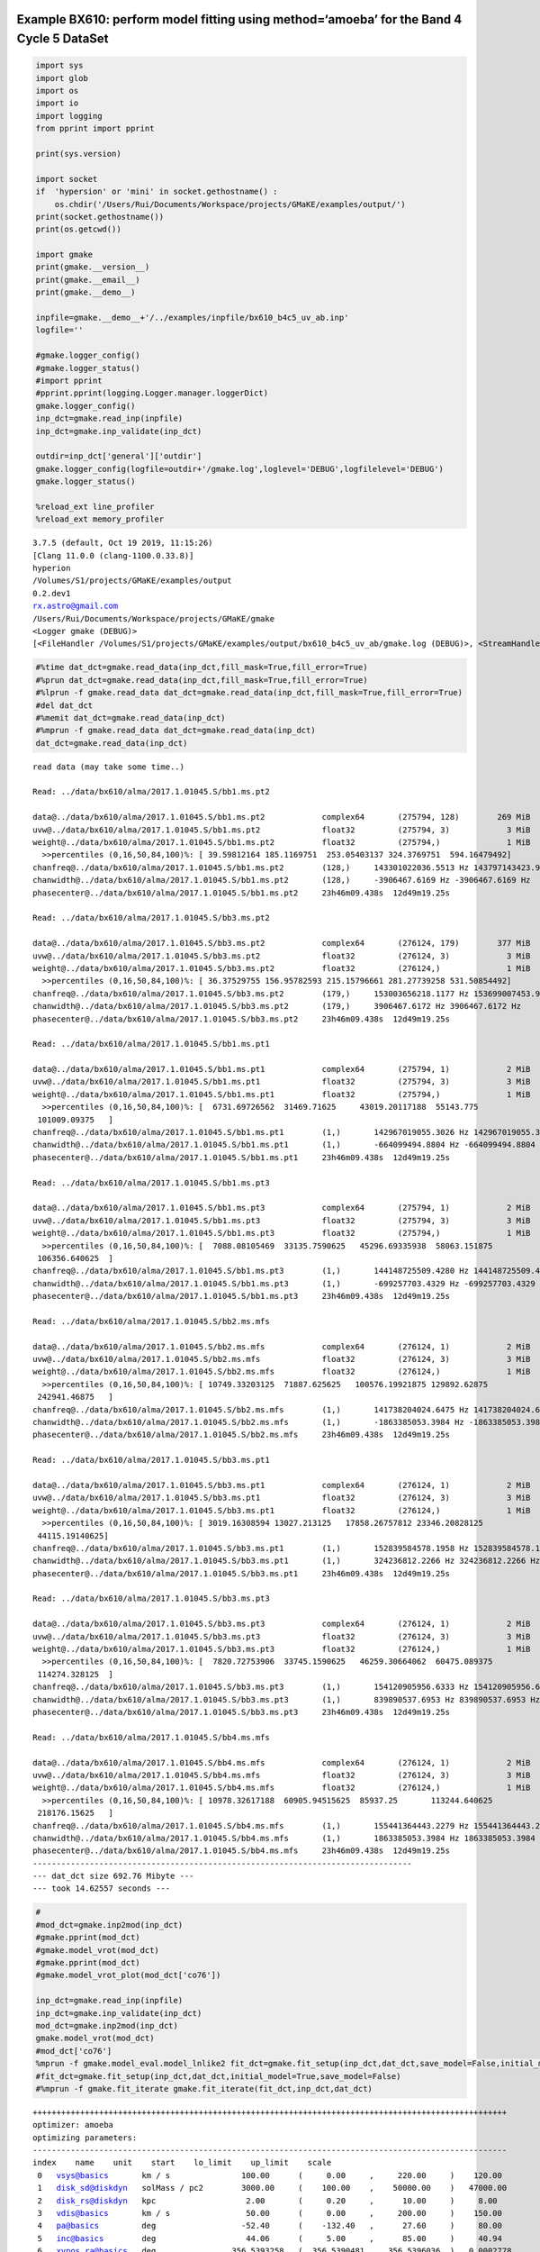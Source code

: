 |Open In Colab|

Example BX610: perform model fitting using method=‘amoeba’ for the Band 4 Cycle 5 DataSet
-----------------------------------------------------------------------------------------

.. |Open In Colab| image:: https://colab.research.google.com/assets/colab-badge.svg
   :target: https://colab.research.google.com/github/r-xue/casa_proc/blob/master/demo/test_casaproc.ipynb

.. code:: ipython3

    import sys
    import glob
    import os
    import io
    import logging
    from pprint import pprint
    
    print(sys.version)
    
    import socket 
    if  'hypersion' or 'mini' in socket.gethostname() :
        os.chdir('/Users/Rui/Documents/Workspace/projects/GMaKE/examples/output/')
    print(socket.gethostname())
    print(os.getcwd())
    
    import gmake
    print(gmake.__version__)
    print(gmake.__email__)
    print(gmake.__demo__)
    
    inpfile=gmake.__demo__+'/../examples/inpfile/bx610_b4c5_uv_ab.inp'
    logfile=''
    
    #gmake.logger_config()
    #gmake.logger_status()
    #import pprint
    #pprint.pprint(logging.Logger.manager.loggerDict) 
    gmake.logger_config()
    inp_dct=gmake.read_inp(inpfile)
    inp_dct=gmake.inp_validate(inp_dct)
    
    outdir=inp_dct['general']['outdir']
    gmake.logger_config(logfile=outdir+'/gmake.log',loglevel='DEBUG',logfilelevel='DEBUG')
    gmake.logger_status()
    
    %reload_ext line_profiler
    %reload_ext memory_profiler



.. parsed-literal::

    3.7.5 (default, Oct 19 2019, 11:15:26) 
    [Clang 11.0.0 (clang-1100.0.33.8)]
    hyperion
    /Volumes/S1/projects/GMaKE/examples/output
    0.2.dev1
    rx.astro@gmail.com
    /Users/Rui/Documents/Workspace/projects/GMaKE/gmake
    <Logger gmake (DEBUG)>
    [<FileHandler /Volumes/S1/projects/GMaKE/examples/output/bx610_b4c5_uv_ab/gmake.log (DEBUG)>, <StreamHandler stderr (DEBUG)>]


.. code:: ipython3

    #%time dat_dct=gmake.read_data(inp_dct,fill_mask=True,fill_error=True)
    #%prun dat_dct=gmake.read_data(inp_dct,fill_mask=True,fill_error=True)
    #%lprun -f gmake.read_data dat_dct=gmake.read_data(inp_dct,fill_mask=True,fill_error=True)
    #del dat_dct
    #%memit dat_dct=gmake.read_data(inp_dct)
    #%mprun -f gmake.read_data dat_dct=gmake.read_data(inp_dct)
    dat_dct=gmake.read_data(inp_dct)


.. parsed-literal::

    read data (may take some time..)
    
    Read: ../data/bx610/alma/2017.1.01045.S/bb1.ms.pt2
    
    data@../data/bx610/alma/2017.1.01045.S/bb1.ms.pt2            complex64       (275794, 128)        269 MiB             
    uvw@../data/bx610/alma/2017.1.01045.S/bb1.ms.pt2             float32         (275794, 3)            3 MiB             
    weight@../data/bx610/alma/2017.1.01045.S/bb1.ms.pt2          float32         (275794,)              1 MiB             
      >>percentiles (0,16,50,84,100)%: [ 39.59812164 185.1169751  253.05403137 324.3769751  594.16479492]
    chanfreq@../data/bx610/alma/2017.1.01045.S/bb1.ms.pt2        (128,)     143301022036.5513 Hz 143797143423.9031 Hz
    chanwidth@../data/bx610/alma/2017.1.01045.S/bb1.ms.pt2       (128,)     -3906467.6169 Hz -3906467.6169 Hz
    phasecenter@../data/bx610/alma/2017.1.01045.S/bb1.ms.pt2     23h46m09.438s  12d49m19.25s
    
    Read: ../data/bx610/alma/2017.1.01045.S/bb3.ms.pt2
    
    data@../data/bx610/alma/2017.1.01045.S/bb3.ms.pt2            complex64       (276124, 179)        377 MiB             
    uvw@../data/bx610/alma/2017.1.01045.S/bb3.ms.pt2             float32         (276124, 3)            3 MiB             
    weight@../data/bx610/alma/2017.1.01045.S/bb3.ms.pt2          float32         (276124,)              1 MiB             
      >>percentiles (0,16,50,84,100)%: [ 36.37529755 156.95782593 215.15796661 281.27739258 531.50854492]
    chanfreq@../data/bx610/alma/2017.1.01045.S/bb3.ms.pt2        (179,)     153003656218.1177 Hz 153699007453.9771 Hz
    chanwidth@../data/bx610/alma/2017.1.01045.S/bb3.ms.pt2       (179,)     3906467.6172 Hz 3906467.6172 Hz
    phasecenter@../data/bx610/alma/2017.1.01045.S/bb3.ms.pt2     23h46m09.438s  12d49m19.25s
    
    Read: ../data/bx610/alma/2017.1.01045.S/bb1.ms.pt1
    
    data@../data/bx610/alma/2017.1.01045.S/bb1.ms.pt1            complex64       (275794, 1)            2 MiB             
    uvw@../data/bx610/alma/2017.1.01045.S/bb1.ms.pt1             float32         (275794, 3)            3 MiB             
    weight@../data/bx610/alma/2017.1.01045.S/bb1.ms.pt1          float32         (275794,)              1 MiB             
      >>percentiles (0,16,50,84,100)%: [  6731.69726562  31469.71625     43019.20117188  55143.775
     101009.09375   ]
    chanfreq@../data/bx610/alma/2017.1.01045.S/bb1.ms.pt1        (1,)       142967019055.3026 Hz 142967019055.3026 Hz
    chanwidth@../data/bx610/alma/2017.1.01045.S/bb1.ms.pt1       (1,)       -664099494.8804 Hz -664099494.8804 Hz
    phasecenter@../data/bx610/alma/2017.1.01045.S/bb1.ms.pt1     23h46m09.438s  12d49m19.25s
    
    Read: ../data/bx610/alma/2017.1.01045.S/bb1.ms.pt3
    
    data@../data/bx610/alma/2017.1.01045.S/bb1.ms.pt3            complex64       (275794, 1)            2 MiB             
    uvw@../data/bx610/alma/2017.1.01045.S/bb1.ms.pt3             float32         (275794, 3)            3 MiB             
    weight@../data/bx610/alma/2017.1.01045.S/bb1.ms.pt3          float32         (275794,)              1 MiB             
      >>percentiles (0,16,50,84,100)%: [  7088.08105469  33135.7590625   45296.69335938  58063.151875
     106356.640625  ]
    chanfreq@../data/bx610/alma/2017.1.01045.S/bb1.ms.pt3        (1,)       144148725509.4280 Hz 144148725509.4280 Hz
    chanwidth@../data/bx610/alma/2017.1.01045.S/bb1.ms.pt3       (1,)       -699257703.4329 Hz -699257703.4329 Hz
    phasecenter@../data/bx610/alma/2017.1.01045.S/bb1.ms.pt3     23h46m09.438s  12d49m19.25s
    
    Read: ../data/bx610/alma/2017.1.01045.S/bb2.ms.mfs
    
    data@../data/bx610/alma/2017.1.01045.S/bb2.ms.mfs            complex64       (276124, 1)            2 MiB             
    uvw@../data/bx610/alma/2017.1.01045.S/bb2.ms.mfs             float32         (276124, 3)            3 MiB             
    weight@../data/bx610/alma/2017.1.01045.S/bb2.ms.mfs          float32         (276124,)              1 MiB             
      >>percentiles (0,16,50,84,100)%: [ 10749.33203125  71887.625625   100576.19921875 129892.62875
     242941.46875   ]
    chanfreq@../data/bx610/alma/2017.1.01045.S/bb2.ms.mfs        (1,)       141738204024.6475 Hz 141738204024.6475 Hz
    chanwidth@../data/bx610/alma/2017.1.01045.S/bb2.ms.mfs       (1,)       -1863385053.3984 Hz -1863385053.3984 Hz
    phasecenter@../data/bx610/alma/2017.1.01045.S/bb2.ms.mfs     23h46m09.438s  12d49m19.25s
    
    Read: ../data/bx610/alma/2017.1.01045.S/bb3.ms.pt1
    
    data@../data/bx610/alma/2017.1.01045.S/bb3.ms.pt1            complex64       (276124, 1)            2 MiB             
    uvw@../data/bx610/alma/2017.1.01045.S/bb3.ms.pt1             float32         (276124, 3)            3 MiB             
    weight@../data/bx610/alma/2017.1.01045.S/bb3.ms.pt1          float32         (276124,)              1 MiB             
      >>percentiles (0,16,50,84,100)%: [ 3019.16308594 13027.213125   17858.26757812 23346.20828125
     44115.19140625]
    chanfreq@../data/bx610/alma/2017.1.01045.S/bb3.ms.pt1        (1,)       152839584578.1958 Hz 152839584578.1958 Hz
    chanwidth@../data/bx610/alma/2017.1.01045.S/bb3.ms.pt1       (1,)       324236812.2266 Hz 324236812.2266 Hz
    phasecenter@../data/bx610/alma/2017.1.01045.S/bb3.ms.pt1     23h46m09.438s  12d49m19.25s
    
    Read: ../data/bx610/alma/2017.1.01045.S/bb3.ms.pt3
    
    data@../data/bx610/alma/2017.1.01045.S/bb3.ms.pt3            complex64       (276124, 1)            2 MiB             
    uvw@../data/bx610/alma/2017.1.01045.S/bb3.ms.pt3             float32         (276124, 3)            3 MiB             
    weight@../data/bx610/alma/2017.1.01045.S/bb3.ms.pt3          float32         (276124,)              1 MiB             
      >>percentiles (0,16,50,84,100)%: [  7820.72753906  33745.1590625   46259.30664062  60475.089375
     114274.328125  ]
    chanfreq@../data/bx610/alma/2017.1.01045.S/bb3.ms.pt3        (1,)       154120905956.6333 Hz 154120905956.6333 Hz
    chanwidth@../data/bx610/alma/2017.1.01045.S/bb3.ms.pt3       (1,)       839890537.6953 Hz 839890537.6953 Hz
    phasecenter@../data/bx610/alma/2017.1.01045.S/bb3.ms.pt3     23h46m09.438s  12d49m19.25s
    
    Read: ../data/bx610/alma/2017.1.01045.S/bb4.ms.mfs
    
    data@../data/bx610/alma/2017.1.01045.S/bb4.ms.mfs            complex64       (276124, 1)            2 MiB             
    uvw@../data/bx610/alma/2017.1.01045.S/bb4.ms.mfs             float32         (276124, 3)            3 MiB             
    weight@../data/bx610/alma/2017.1.01045.S/bb4.ms.mfs          float32         (276124,)              1 MiB             
      >>percentiles (0,16,50,84,100)%: [ 10978.32617188  60905.94515625  85937.25       113244.640625
     218176.15625   ]
    chanfreq@../data/bx610/alma/2017.1.01045.S/bb4.ms.mfs        (1,)       155441364443.2279 Hz 155441364443.2279 Hz
    chanwidth@../data/bx610/alma/2017.1.01045.S/bb4.ms.mfs       (1,)       1863385053.3984 Hz 1863385053.3984 Hz
    phasecenter@../data/bx610/alma/2017.1.01045.S/bb4.ms.mfs     23h46m09.438s  12d49m19.25s
    --------------------------------------------------------------------------------
    --- dat_dct size 692.76 Mibyte ---
    --- took 14.62557 seconds ---


.. code:: ipython3

    #
    #mod_dct=gmake.inp2mod(inp_dct)
    #gmake.pprint(mod_dct)
    #gmake.model_vrot(mod_dct)
    #gmake.pprint(mod_dct)
    #gmake.model_vrot_plot(mod_dct['co76'])
    
    inp_dct=gmake.read_inp(inpfile)
    inp_dct=gmake.inp_validate(inp_dct)
    mod_dct=gmake.inp2mod(inp_dct)
    gmake.model_vrot(mod_dct)
    #mod_dct['co76']
    %mprun -f gmake.model_eval.model_lnlike2 fit_dct=gmake.fit_setup(inp_dct,dat_dct,save_model=False,initial_model=False)
    #fit_dct=gmake.fit_setup(inp_dct,dat_dct,initial_model=True,save_model=False)
    #%mprun -f gmake.fit_iterate gmake.fit_iterate(fit_dct,inp_dct,dat_dct)


.. parsed-literal::

    ++++++++++++++++++++++++++++++++++++++++++++++++++++++++++++++++++++++++++++++++++++++++++++++++++++
    optimizer: amoeba
    optimizing parameters:
    ----------------------------------------------------------------------------------------------------
    index    name    unit    start    lo_limit    up_limit    scale
     0   vsys@basics       km / s               100.00      (     0.00     ,     220.00     )    120.00     
     1   disk_sd@diskdyn   solMass / pc2        3000.00     (    100.00    ,    50000.00    )   47000.00    
     2   disk_rs@diskdyn   kpc                   2.00       (     0.20     ,      10.00     )     8.00      
     3   vdis@basics       km / s                50.00      (     0.00     ,     200.00     )    150.00     
     4   pa@basics         deg                  -52.40      (    -132.40   ,      27.60     )     80.00     
     5   inc@basics        deg                   44.06      (     5.00     ,      85.00     )     40.94     
     6   xypos.ra@basics   deg                356.5393258   (  356.5390481 ,   356.5396036  )   0.0002778   
     7   xypos.dec@basics  deg                12.8220182    (  12.8217404  ,   12.8222960   )   0.0002778   
     8   lineflux@co43     Jy km / s             1.00       (     0.10     ,     200.00     )    199.00     
     9   sbser[0]@co43     arcsec                0.22       (     0.01     ,      2.00      )     1.78      
     10  lineflux@ci10     Jy km / s             0.50       (     0.10     ,     200.00     )    199.50     
     11  sbser[0]@ci10     arcsec                0.19       (     0.01     ,      2.00      )     1.81      
     12  contflux@cont     Jy                    0.00       (     0.00     ,      0.01      )     0.01      
     13  sbser[0]@cont     arcsec                0.15       (     0.01     ,      2.00      )     1.85      
     14  alpha@cont                              3.72       (     3.00     ,      4.50      )     0.78      
    ++++++++++++++++++++++++++++++++++++++++++++++++++++++++++++++++++++++++++++++++++++++++++++++++++++
    ndim:    15
    outdir:  bx610_b4c5_uv_ab
    --- save to: bx610_b4c5_uv_ab/fit.h5


.. parsed-literal::

    



.. parsed-literal::

    


.. code:: ipython3

    #%mprun -f gmake.model_eval.model_lnprob lnl,lnprob,chisq,ndata,npar=gmake.model_lnprob(fit_dct['p_start'],fit_dct,inp_dct,dat_dct,savemodel=None)
    #%timeit lnl,lnprob,chisq,ndata,npar=gmake.model_lnprob(fit_dct['p_start'],fit_dct,inp_dct,dat_dct,savemodel=None)
    #%timeit lnl,lnprob,chisq,ndata,npar=gmake.model_lnprob2(fit_dct['p_start'],fit_dct,inp_dct,dat_dct,savemodel=None)
    #%lprun -f gmake.model_func.model_uvchi2  lnl,lnprob,chisq,ndata,npar=gmake.model_lnprob2(fit_dct['p_start'],fit_dct,inp_dct,dat_dct,savemodel=None)
    %mprun -f gmake.model_func.model_uvchi2 lnl,lnprob,chisq,ndata,npar=gmake.model_lnprob2(fit_dct['p_start'],fit_dct,inp_dct,dat_dct,savemodel=None)


.. parsed-literal::

    



.. parsed-literal::

    Filename: /Users/Rui/Documents/Workspace/projects/GMaKE/gmake/model_func.py
    
    Line #    Mem usage    Increment   Line Contents
    ================================================
       783   3115.3 MiB   2523.8 MiB   def model_uvchi2(xymod3d,xymod2d,xyheader,
       784                                                 uvdata,uvw,phasecenter,uvweight,
       785                                                 average=True,verbose=True):
       786                                 """
       787                                 simulate the observation in the UV-domain
       788                                 The input reference 2D / 3D model (e.g. continuume+line) is expected in units of Jy/pix
       789                                 
       790                                 uvw shape:           nrecord x 3  
       791                                 uvmodel shape:       nrecord x nchan (less likely: nrecord x nchan x ncorr)
       792                                 xymodel shape:       nstokes x nchan x ny x nx
       793                                 
       794                                 note1:
       795                                     Because sampleImaging() can be only applied to single-wavelength dataset, we have to loop over
       796                                     all channels for multi-frequency dataset (e.g. spectral cubes). This loop operations is typically
       797                                     the bottle-neck. To reduce the number of operation, we can only do uvsampling for frequency-plane
       798                                     with varying morphology and process frequency-inpdent emission using one operation:  
       799                                     the minimal number of operations required  is:
       800                                             nplane(with varying morphology) + 1 x sampleImage()
       801                                       we already trim any else overhead (e.g. creating new array) and reach close to this limit.
       802                                 
       803                                 note2:
       804                                     when <uvmodel> is provided as input, a new model will be added into the array without additional memory usage 
       805                                       the return variable is just a reference of mutable <uvmodel>
       806                             
       807                                 """
       808                             
       809                                 #print('3d:',xymod3d is not None)
       810                                 #print('2d:',xymod2d is not None)
       811                                 
       812   3115.3 MiB      0.0 MiB       cell=np.sqrt(abs(xyheader['CDELT1']*xyheader['CDELT2']))
       813   3115.3 MiB      0.0 MiB       nchan=xyheader['NAXIS3']
       814   3115.3 MiB      0.0 MiB       nrecord=(uvw.shape)[0]
       815                                 
       816                                 # + zeros_like vs. zeros()
       817                                 #   the memory of an array created by zeros() can allocated on-the-fly
       818                                 #   the creation will appear to be faster but the looping+plan initialization may be slightly slower (or comparable?) 
       819                                 # + set order='F' as we want to have quick access to each column:
       820                                 #   i.a. first dimension is consequential in memory 
       821                                 #   this will improve on the performance of picking uvdata from each channel  
       822                                 # we force order='F', so the first dimension is continiuous and we can quicky fetch each channel
       823                                 # as the information in a single channel is saved in a block  
       824                             
       825                             
       826   3115.3 MiB      0.0 MiB       if  verbose==True:
       827                                     start_time = time.time()
       828                                     print('nchan,nrecord:',nchan,nrecord)    
       829                                         
       830                                 # assume that CRPIX1/CRPIX2 is at model image "center" floor(naxis/2);
       831                                 # which is true for the mock-up/reference model image xyheader 
       832                                 # more information on the pixel index /ra-dec mapping, see:
       833                                 #       https://mtazzari.github.io/galario/tech-specs.html     
       834   3115.3 MiB      0.0 MiB       dRA=np.deg2rad(+(xyheader['CRVAL1']-phasecenter[0].to_value(u.deg)))
       835   3115.3 MiB      0.0 MiB       dDec=np.deg2rad(+(xyheader['CRVAL2']-phasecenter[1].to_value(u.deg)))
       836                                 
       837   3115.3 MiB      0.0 MiB       cc=0
       838   3115.3 MiB      0.0 MiB       chi2=0
       839                             
       840   3115.3 MiB      0.0 MiB       if  xymod2d is not None:
       841   3115.3 MiB      0.0 MiB           i0=int(nchan/2.0)
       842   3115.3 MiB      0.0 MiB           xymodelsum=xymod2d.sum(axis=(0,2,3))
       843   3115.3 MiB      0.0 MiB           xymodel_zscale=xymodelsum/xymodelsum[i0]        
       844   3115.3 MiB      0.0 MiB           wv=const.c/(xyheader['CDELT3']*i0+xyheader['CRVAL3'])
       845   3115.3 MiB      0.0 MiB           cc+=1
       846                                     #ss=time.time()
       847   3115.3 MiB      0.0 MiB           uvmod2d=sampleImage((xymod2d[0,i0,:,:]),
       848   3115.3 MiB      0.0 MiB                                (np.deg2rad(cell)).astype(np.float32),
       849   3115.3 MiB      0.0 MiB                                (uvw[:,0]/wv),
       850   3115.3 MiB      0.0 MiB                                (uvw[:,1]/wv),                                   
       851   3115.3 MiB      0.0 MiB                                dRA=dRA.astype(np.float32),dDec=dDec.astype(np.float32),
       852   3115.3 MiB      0.2 MiB                                PA=0.0,check=False,origin='lower')
       853                                 
       854   3115.3 MiB      0.0 MiB       if  xymod3d is not None:
       855   3115.3 MiB      0.0 MiB           for i in range(nchan):
       856   3115.3 MiB      0.0 MiB               if  ne.evaluate("sum(a)",local_dict={'a':xymod3d[0,i,:,:]})==0.0:
       857   3115.3 MiB      0.0 MiB                   delta_uv=ne.evaluate('a2*a3-b',
       858   3115.3 MiB      0.0 MiB                                    local_dict={'a2':uvmod2d,
       859   3115.3 MiB      0.0 MiB                                                'a3':xymodel_zscale[i],
       860   3115.3 MiB      4.2 MiB                                                'b':uvdata[:,i]})
       861   3115.3 MiB      0.0 MiB                   chi2+=ne.evaluate('sum( ( (a.real)**2+(a.imag)**2 ) *c)',
       862   3115.3 MiB      0.0 MiB                                    local_dict={'a':delta_uv,
       863   3115.3 MiB      0.0 MiB                                                'c':uvweight})                
       864                                             #chi2+=ne.evaluate('sum( abs(a)**2*c)',
       865                                             #                 local_dict={'a':delta_uv,
       866                                             #                             'c':uvweight})
       867                                         else:
       868   3115.3 MiB      0.0 MiB                   wv=const.c/(xyheader['CDELT3']*i+xyheader['CRVAL3'])
       869   3115.3 MiB      0.0 MiB                   cc+=1
       870                                             #uvmod3d=sampleImage((xymod3d[0,i,:,:]),
       871                                             #                                        (np.deg2rad(cell)).astype(np.float32),
       872                                             #                                        (uvw[:,0]/wv),
       873                                             #                                        (uvw[:,1]/wv),                                   
       874                                             #                                        dRA=dRA.astype(np.float32),dDec=dDec.astype(np.float32),
       875                                             #                                        PA=0.,check=False,origin='lower')
       876                                             #uvmodel=uvmod3d+uvmod2d*xymodel_zscale[i]
       877   3115.3 MiB      0.0 MiB                   delta_uv=ne.evaluate('a2*a3+a1-b',
       878   3115.3 MiB      0.0 MiB                                    local_dict={'a1':sampleImage((xymod3d[0,i,:,:]),
       879   3115.3 MiB      0.0 MiB                                                           (np.deg2rad(cell)).astype(np.float32),
       880   3115.3 MiB      0.0 MiB                                                           (uvw[:,0]/wv),
       881   3115.3 MiB      0.0 MiB                                                           (uvw[:,1]/wv),                                   
       882   3115.3 MiB      0.0 MiB                                                           dRA=dRA.astype(np.float32),dDec=dDec.astype(np.float32),
       883   3115.3 MiB      2.1 MiB                                                           PA=0.,check=False,origin='lower'),
       884   3115.3 MiB      0.0 MiB                                                'a2':uvmod2d,
       885   3115.3 MiB      0.0 MiB                                                'a3':xymodel_zscale[i],
       886   3115.3 MiB      4.3 MiB                                                'b':uvdata[:,i]})
       887   3115.3 MiB      0.0 MiB                   chi2+=ne.evaluate('sum( ( (a.real)**2+(a.imag)**2 ) *c)',
       888   3115.3 MiB      0.0 MiB                                    local_dict={'a':delta_uv,
       889   3115.3 MiB      0.0 MiB                                                'c':uvweight})
       890                                             #chi2+=ne.evaluate('sum( abs(a)**2*c)',
       891                                             #                 local_dict={'a':delta_uv,
       892                                             #                             'c':uvweight})                
       893                             
       894                                
       895   3115.3 MiB      0.0 MiB       return chi2


.. code:: ipython3

    #
    #mod_dct=gmake.inp2mod(inp_dct)
    #gmake.pprint(mod_dct)
    #gmake.model_vrot(mod_dct)
    #gmake.pprint(mod_dct)
    #gmake.model_vrot_plot(mod_dct['co76'])
    import gmake
    inp_dct=gmake.read_inp(inpfile)
    inp_dct=gmake.inp_validate(inp_dct)
    mod_dct=gmake.inp2mod(inp_dct)
    gmake.model_vrot(mod_dct)
    #mod_dct['co76']
    %mprun -f gmake.model_eval.model_lnprob fit_dct=gmake.fit_setup(inp_dct,dat_dct)
    #fit_dct=gmake.fit_setup(inp_dct,dat_dct,initial_model=True,save_model=False)
    #%mprun -f gmake.fit_iterate gmake.fit_iterate(fit_dct,inp_dct,dat_dct)


.. parsed-literal::

    ++++++++++++++++++++++++++++++++++++++++++++++++++++++++++++++++++++++++++++++++++++++++++++++++++++
    optimizer: amoeba
    optimizing parameters:
    ----------------------------------------------------------------------------------------------------
    index    name    unit    start    lo_limit    up_limit    scale
     0   vsys@basics       km / s               100.00      (     0.00     ,     220.00     )    120.00     
     1   disk_sd@diskdyn   solMass / pc2        3000.00     (    100.00    ,    50000.00    )   47000.00    
     2   disk_rs@diskdyn   kpc                   2.00       (     0.20     ,      10.00     )     8.00      
     3   vdis@basics       km / s                50.00      (     0.00     ,     200.00     )    150.00     
     4   pa@basics         deg                  -52.40      (    -132.40   ,      27.60     )     80.00     
     5   inc@basics        deg                   44.06      (     5.00     ,      85.00     )     40.94     
     6   xypos.ra@basics   deg                356.5393258   (  356.5390481 ,   356.5396036  )   0.0002778   
     7   xypos.dec@basics  deg                12.8220182    (  12.8217404  ,   12.8222960   )   0.0002778   
     8   lineflux@co43     Jy km / s             1.00       (     0.10     ,     200.00     )    199.00     
     9   sbser[0]@co43     arcsec                0.22       (     0.01     ,      2.00      )     1.78      
     10  lineflux@ci10     Jy km / s             0.50       (     0.10     ,     200.00     )    199.50     
     11  sbser[0]@ci10     arcsec                0.19       (     0.01     ,      2.00      )     1.81      
     12  contflux@cont     Jy                    0.00       (     0.00     ,      0.01      )     0.01      
     13  sbser[0]@cont     arcsec                0.15       (     0.01     ,      2.00      )     1.85      
     14  alpha@cont                              3.72       (     3.00     ,      4.50      )     0.78      
    ++++++++++++++++++++++++++++++++++++++++++++++++++++++++++++++++++++++++++++++++++++++++++++++++++++
    ndim:    15
    outdir:  bx610_b4c5_uv_ab
    one trial                                          : 4.98618  seconds
    ndata->0.0
    chisq->149336333.31762546
    --- save to: bx610_b4c5_uv_ab/fit.h5


.. parsed-literal::

    



.. parsed-literal::

    Filename: /Users/Rui/Documents/Workspace/projects/GMaKE/gmake/model_eval.py
    
    Line #    Mem usage    Increment   Line Contents
    ================================================
       348   4518.4 MiB   4518.4 MiB   def model_lnprob(theta,fit_dct,inp_dct,dat_dct,
       349                                              savemodel=None,decomp=False,nsamps=1e5,
       350                                              packblobs=False,
       351                                              verbose=False):
       352                                 """
       353                                 this is the evaluating function for emcee
       354                                 packblobs=True:
       355                                     lnl,blobs
       356                                 packblobs=False:
       357                                     lnl,lnp,chisq,ndata,npar
       358                                 """
       359                             
       360   4518.4 MiB      0.0 MiB       if  verbose==True:
       361                                     start_time = time.time()
       362                                     
       363   4518.4 MiB      0.0 MiB       lp = model_lnprior(theta,fit_dct)
       364                                 
       365   4518.4 MiB      0.0 MiB       if  not np.isfinite(lp):
       366                                     blobs={'lnprob':-np.inf,'chisq':+np.inf,'ndata':0.0,'npar':len(theta)}
       367                                     if  packblobs==True:
       368                                         return -np.inf,blobs
       369                                     else:
       370                                         return -np.inf,-np.inf,+np.inf,0.0,len(theta)
       371                             
       372                                  
       373                                          
       374   4518.4 MiB      0.0 MiB       lnl,blobs=model_lnlike2(theta,fit_dct,inp_dct,dat_dct,
       375   4518.4 MiB      0.0 MiB                              savemodel=savemodel,decomp=decomp,nsamps=nsamps,
       376   4518.4 MiB      0.0 MiB                              verbose=verbose)
       377                                 
       378   4518.4 MiB      0.0 MiB       if  verbose==True:
       379                                     print("try ->",theta)
       380                                     print("---{0:^10} : {1:<8.5f} seconds ---".format('lnprob',time.time()-start_time))    
       381                                 
       382                                 # np.array: to creat a zero-d object array 
       383   4518.4 MiB      0.0 MiB       if  packblobs==True:
       384                                     return lp+lnl,blobs
       385                                 else:
       386   4518.4 MiB      0.0 MiB           return lp+lnl,blobs['lnprob'],blobs['chisq'],blobs['ndata'],blobs['npar']


.. code:: ipython3

    #%mprun -f gmake.model_eval.model_lnprob lnl,lnprob,chisq,ndata,npar=gmake.model_lnprob(fit_dct['p_start'],fit_dct,inp_dct,dat_dct,savemodel=None)
    %timeit lnl,lnprob,chisq,ndata,npar=gmake.model_lnprob(fit_dct['p_start'],fit_dct,inp_dct,dat_dct,savemodel=None)


.. parsed-literal::

    3.96 s ± 65.6 ms per loop (mean ± std. dev. of 7 runs, 1 loop each)



.. code:: ipython3

    #from hickle import SerializedWarning
    %matplotlib inline
    #%matplotlib notebook
    gmake.fit_analyze(inpfile,export=True)
    #print(fit_dct['p_scale'])


.. parsed-literal::

    --- save to: bx610_b4c5_uv_ab/fit.h5
    Check optimized parameters:
     0   vsys@basics       =    104.63      <-    100.00      (     0.00     ,     220.00     )
     1   disk_sd@diskdyn   =    3194.29     <-    3000.00     (    100.00    ,    50000.00    )
     2   disk_rs@diskdyn   =     2.78       <-     2.00       (     0.20     ,      10.00     )
     3   vdis@basics       =     50.43      <-     50.00      (     0.00     ,     200.00     )
     4   pa@basics         =    -54.23      <-    -52.40      (    -132.40   ,      27.60     )
     5   inc@basics        =     46.25      <-     44.06      (     5.00     ,      85.00     )
     6   xypos.ra@basics   =  356.5393221   <-  356.5393258   (  356.5390481 ,   356.5396036  )
     7   xypos.dec@basics  =  12.8220133    <-  12.8220182    (  12.8217404  ,   12.8222960   )
     8   lineflux@co43     =     1.08       <-     1.00       (     0.10     ,     200.00     )
     9   sbser[0]@co43     =     0.21       <-     0.22       (     0.01     ,      2.00      )
     10  lineflux@ci10     =     0.49       <-     0.50       (     0.10     ,     200.00     )
     11  sbser[0]@ci10     =     0.27       <-     0.19       (     0.01     ,      2.00      )
     12  contflux@cont     =     0.00       <-     0.00       (     0.00     ,      0.01      )
     13  sbser[0]@cont     =     0.18       <-     0.15       (     0.01     ,      2.00      )
     14  alpha@cont        =     3.79       <-     3.72       (     3.00     ,      4.50      )
    analyzing outfolder:bx610_b4c5_uv_ab
    plotting...bx610_b4c5_uv_ab/iteration.pdf
    data@../data/bx610/alma/2017.1.01045.S/bb1.ms.pt2 125111663.73342288 35301632
    data@../data/bx610/alma/2017.1.01045.S/bb3.ms.pt2 168486213.07584742 49426196
    data@../data/bx610/alma/2017.1.01045.S/bb1.ms.pt1 1118139.3760106005 275794
    data@../data/bx610/alma/2017.1.01045.S/bb1.ms.pt3 1161359.330965863 275794
    data@../data/bx610/alma/2017.1.01045.S/bb2.ms.mfs 1157667.521734547 276124
    data@../data/bx610/alma/2017.1.01045.S/bb3.ms.pt1 1205064.410572111 276124
    data@../data/bx610/alma/2017.1.01045.S/bb3.ms.pt3 1156301.2026866334 276124
    data@../data/bx610/alma/2017.1.01045.S/bb4.ms.mfs 1160934.690953595 276124
    export the model set:              bx610_b4c5_uv_ab/model_0              (may take some time..)
     
    -->data_b4c5_bb1.ms.pt2
     
    imod2d@../data/bx610/alma/2017.1.01045.S/bb1.ms.pt2
    write reference model image: 
        imod2d@../data/bx610/alma/2017.1.01045.S/bb1.ms.pt2 to bx610_b4c5_uv_ab/model_0/imod2d_b4c5_bb1.ms.pt2.fits
    imod3d@../data/bx610/alma/2017.1.01045.S/bb1.ms.pt2
    write reference model image: 
        imod3d@../data/bx610/alma/2017.1.01045.S/bb1.ms.pt2 to bx610_b4c5_uv_ab/model_0/imod3d_b4c5_bb1.ms.pt2.fits
    pbeam@../data/bx610/alma/2017.1.01045.S/bb1.ms.pt2
    write reference model image: 
        pbeam@../data/bx610/alma/2017.1.01045.S/bb1.ms.pt2 to bx610_b4c5_uv_ab/model_0/pbeam_b4c5_bb1.ms.pt2.fits
    write reference model profile: 
        imod3d_prof@co43@../data/bx610/alma/2017.1.01045.S/bb1.ms.pt2 to bx610_b4c5_uv_ab/model_0/imodrp_co43_b4c5_bb1.ms.pt2.fits
    copy ms container: 
        ../data/bx610/alma/2017.1.01045.S/bb1.ms.pt2  to  bx610_b4c5_uv_ab/model_0/model_b4c5_bb1.ms.pt2
    write ms column: 
        uvmodel@../data/bx610/alma/2017.1.01045.S/bb1.ms.pt2 to data@bx610_b4c5_uv_ab/model_0/model_b4c5_bb1.ms.pt2
    create symlink:
        /Users/Rui/Documents/Workspace/projects/GMaKE/examples/data/bx610/alma/2017.1.01045.S/bb1.ms.pt2  to  bx610_b4c5_uv_ab/model_0/data_b4c5_bb1.ms.pt2
     
    -->data_b4c5_bb3.ms.pt2
     
    imod2d@../data/bx610/alma/2017.1.01045.S/bb3.ms.pt2
    write reference model image: 
        imod2d@../data/bx610/alma/2017.1.01045.S/bb3.ms.pt2 to bx610_b4c5_uv_ab/model_0/imod2d_b4c5_bb3.ms.pt2.fits
    imod3d@../data/bx610/alma/2017.1.01045.S/bb3.ms.pt2
    write reference model image: 
        imod3d@../data/bx610/alma/2017.1.01045.S/bb3.ms.pt2 to bx610_b4c5_uv_ab/model_0/imod3d_b4c5_bb3.ms.pt2.fits
    pbeam@../data/bx610/alma/2017.1.01045.S/bb3.ms.pt2
    write reference model image: 
        pbeam@../data/bx610/alma/2017.1.01045.S/bb3.ms.pt2 to bx610_b4c5_uv_ab/model_0/pbeam_b4c5_bb3.ms.pt2.fits
    write reference model profile: 
        imod3d_prof@ci10@../data/bx610/alma/2017.1.01045.S/bb3.ms.pt2 to bx610_b4c5_uv_ab/model_0/imodrp_ci10_b4c5_bb3.ms.pt2.fits
    copy ms container: 
        ../data/bx610/alma/2017.1.01045.S/bb3.ms.pt2  to  bx610_b4c5_uv_ab/model_0/model_b4c5_bb3.ms.pt2
    write ms column: 
        uvmodel@../data/bx610/alma/2017.1.01045.S/bb3.ms.pt2 to data@bx610_b4c5_uv_ab/model_0/model_b4c5_bb3.ms.pt2
    create symlink:
        /Users/Rui/Documents/Workspace/projects/GMaKE/examples/data/bx610/alma/2017.1.01045.S/bb3.ms.pt2  to  bx610_b4c5_uv_ab/model_0/data_b4c5_bb3.ms.pt2
     
    -->data_b4c5_bb1.ms.pt1
     
    imod2d@../data/bx610/alma/2017.1.01045.S/bb1.ms.pt1
    write reference model image: 
        imod2d@../data/bx610/alma/2017.1.01045.S/bb1.ms.pt1 to bx610_b4c5_uv_ab/model_0/imod2d_b4c5_bb1.ms.pt1.fits
    imod3d@../data/bx610/alma/2017.1.01045.S/bb1.ms.pt1
    write reference model image: 
        imod3d@../data/bx610/alma/2017.1.01045.S/bb1.ms.pt1 to bx610_b4c5_uv_ab/model_0/imod3d_b4c5_bb1.ms.pt1.fits
    pbeam@../data/bx610/alma/2017.1.01045.S/bb1.ms.pt1
    write reference model image: 
        pbeam@../data/bx610/alma/2017.1.01045.S/bb1.ms.pt1 to bx610_b4c5_uv_ab/model_0/pbeam_b4c5_bb1.ms.pt1.fits
    copy ms container: 
        ../data/bx610/alma/2017.1.01045.S/bb1.ms.pt1  to  bx610_b4c5_uv_ab/model_0/model_b4c5_bb1.ms.pt1
    write ms column: 
        uvmodel@../data/bx610/alma/2017.1.01045.S/bb1.ms.pt1 to data@bx610_b4c5_uv_ab/model_0/model_b4c5_bb1.ms.pt1
    create symlink:
        /Users/Rui/Documents/Workspace/projects/GMaKE/examples/data/bx610/alma/2017.1.01045.S/bb1.ms.pt1  to  bx610_b4c5_uv_ab/model_0/data_b4c5_bb1.ms.pt1
     
    -->data_b4c5_bb1.ms.pt3
     
    imod2d@../data/bx610/alma/2017.1.01045.S/bb1.ms.pt3
    write reference model image: 
        imod2d@../data/bx610/alma/2017.1.01045.S/bb1.ms.pt3 to bx610_b4c5_uv_ab/model_0/imod2d_b4c5_bb1.ms.pt3.fits
    imod3d@../data/bx610/alma/2017.1.01045.S/bb1.ms.pt3
    write reference model image: 
        imod3d@../data/bx610/alma/2017.1.01045.S/bb1.ms.pt3 to bx610_b4c5_uv_ab/model_0/imod3d_b4c5_bb1.ms.pt3.fits
    pbeam@../data/bx610/alma/2017.1.01045.S/bb1.ms.pt3
    write reference model image: 
        pbeam@../data/bx610/alma/2017.1.01045.S/bb1.ms.pt3 to bx610_b4c5_uv_ab/model_0/pbeam_b4c5_bb1.ms.pt3.fits
    copy ms container: 
        ../data/bx610/alma/2017.1.01045.S/bb1.ms.pt3  to  bx610_b4c5_uv_ab/model_0/model_b4c5_bb1.ms.pt3
    write ms column: 
        uvmodel@../data/bx610/alma/2017.1.01045.S/bb1.ms.pt3 to data@bx610_b4c5_uv_ab/model_0/model_b4c5_bb1.ms.pt3
    create symlink:
        /Users/Rui/Documents/Workspace/projects/GMaKE/examples/data/bx610/alma/2017.1.01045.S/bb1.ms.pt3  to  bx610_b4c5_uv_ab/model_0/data_b4c5_bb1.ms.pt3
     
    -->data_b4c5_bb2.ms.mfs
     
    imod2d@../data/bx610/alma/2017.1.01045.S/bb2.ms.mfs
    write reference model image: 
        imod2d@../data/bx610/alma/2017.1.01045.S/bb2.ms.mfs to bx610_b4c5_uv_ab/model_0/imod2d_b4c5_bb2.ms.mfs.fits
    imod3d@../data/bx610/alma/2017.1.01045.S/bb2.ms.mfs
    write reference model image: 
        imod3d@../data/bx610/alma/2017.1.01045.S/bb2.ms.mfs to bx610_b4c5_uv_ab/model_0/imod3d_b4c5_bb2.ms.mfs.fits
    pbeam@../data/bx610/alma/2017.1.01045.S/bb2.ms.mfs
    write reference model image: 
        pbeam@../data/bx610/alma/2017.1.01045.S/bb2.ms.mfs to bx610_b4c5_uv_ab/model_0/pbeam_b4c5_bb2.ms.mfs.fits
    copy ms container: 
        ../data/bx610/alma/2017.1.01045.S/bb2.ms.mfs  to  bx610_b4c5_uv_ab/model_0/model_b4c5_bb2.ms.mfs
    write ms column: 
        uvmodel@../data/bx610/alma/2017.1.01045.S/bb2.ms.mfs to data@bx610_b4c5_uv_ab/model_0/model_b4c5_bb2.ms.mfs
    create symlink:
        /Users/Rui/Documents/Workspace/projects/GMaKE/examples/data/bx610/alma/2017.1.01045.S/bb2.ms.mfs  to  bx610_b4c5_uv_ab/model_0/data_b4c5_bb2.ms.mfs
     
    -->data_b4c5_bb3.ms.pt1
     
    imod2d@../data/bx610/alma/2017.1.01045.S/bb3.ms.pt1
    write reference model image: 
        imod2d@../data/bx610/alma/2017.1.01045.S/bb3.ms.pt1 to bx610_b4c5_uv_ab/model_0/imod2d_b4c5_bb3.ms.pt1.fits
    imod3d@../data/bx610/alma/2017.1.01045.S/bb3.ms.pt1
    write reference model image: 
        imod3d@../data/bx610/alma/2017.1.01045.S/bb3.ms.pt1 to bx610_b4c5_uv_ab/model_0/imod3d_b4c5_bb3.ms.pt1.fits
    pbeam@../data/bx610/alma/2017.1.01045.S/bb3.ms.pt1
    write reference model image: 
        pbeam@../data/bx610/alma/2017.1.01045.S/bb3.ms.pt1 to bx610_b4c5_uv_ab/model_0/pbeam_b4c5_bb3.ms.pt1.fits
    copy ms container: 
        ../data/bx610/alma/2017.1.01045.S/bb3.ms.pt1  to  bx610_b4c5_uv_ab/model_0/model_b4c5_bb3.ms.pt1
    write ms column: 
        uvmodel@../data/bx610/alma/2017.1.01045.S/bb3.ms.pt1 to data@bx610_b4c5_uv_ab/model_0/model_b4c5_bb3.ms.pt1
    create symlink:
        /Users/Rui/Documents/Workspace/projects/GMaKE/examples/data/bx610/alma/2017.1.01045.S/bb3.ms.pt1  to  bx610_b4c5_uv_ab/model_0/data_b4c5_bb3.ms.pt1
     
    -->data_b4c5_bb3.ms.pt3
     
    imod2d@../data/bx610/alma/2017.1.01045.S/bb3.ms.pt3
    write reference model image: 
        imod2d@../data/bx610/alma/2017.1.01045.S/bb3.ms.pt3 to bx610_b4c5_uv_ab/model_0/imod2d_b4c5_bb3.ms.pt3.fits
    imod3d@../data/bx610/alma/2017.1.01045.S/bb3.ms.pt3
    write reference model image: 
        imod3d@../data/bx610/alma/2017.1.01045.S/bb3.ms.pt3 to bx610_b4c5_uv_ab/model_0/imod3d_b4c5_bb3.ms.pt3.fits
    pbeam@../data/bx610/alma/2017.1.01045.S/bb3.ms.pt3
    write reference model image: 
        pbeam@../data/bx610/alma/2017.1.01045.S/bb3.ms.pt3 to bx610_b4c5_uv_ab/model_0/pbeam_b4c5_bb3.ms.pt3.fits
    copy ms container: 
        ../data/bx610/alma/2017.1.01045.S/bb3.ms.pt3  to  bx610_b4c5_uv_ab/model_0/model_b4c5_bb3.ms.pt3
    write ms column: 
        uvmodel@../data/bx610/alma/2017.1.01045.S/bb3.ms.pt3 to data@bx610_b4c5_uv_ab/model_0/model_b4c5_bb3.ms.pt3
    create symlink:
        /Users/Rui/Documents/Workspace/projects/GMaKE/examples/data/bx610/alma/2017.1.01045.S/bb3.ms.pt3  to  bx610_b4c5_uv_ab/model_0/data_b4c5_bb3.ms.pt3
     
    -->data_b4c5_bb4.ms.mfs
     
    imod2d@../data/bx610/alma/2017.1.01045.S/bb4.ms.mfs
    write reference model image: 
        imod2d@../data/bx610/alma/2017.1.01045.S/bb4.ms.mfs to bx610_b4c5_uv_ab/model_0/imod2d_b4c5_bb4.ms.mfs.fits
    imod3d@../data/bx610/alma/2017.1.01045.S/bb4.ms.mfs
    write reference model image: 
        imod3d@../data/bx610/alma/2017.1.01045.S/bb4.ms.mfs to bx610_b4c5_uv_ab/model_0/imod3d_b4c5_bb4.ms.mfs.fits
    pbeam@../data/bx610/alma/2017.1.01045.S/bb4.ms.mfs
    write reference model image: 
        pbeam@../data/bx610/alma/2017.1.01045.S/bb4.ms.mfs to bx610_b4c5_uv_ab/model_0/pbeam_b4c5_bb4.ms.mfs.fits
    copy ms container: 
        ../data/bx610/alma/2017.1.01045.S/bb4.ms.mfs  to  bx610_b4c5_uv_ab/model_0/model_b4c5_bb4.ms.mfs
    write ms column: 
        uvmodel@../data/bx610/alma/2017.1.01045.S/bb4.ms.mfs to data@bx610_b4c5_uv_ab/model_0/model_b4c5_bb4.ms.mfs
    create symlink:
        /Users/Rui/Documents/Workspace/projects/GMaKE/examples/data/bx610/alma/2017.1.01045.S/bb4.ms.mfs  to  bx610_b4c5_uv_ab/model_0/data_b4c5_bb4.ms.mfs
    --------------------------------------------------------------------------------
    --- took 29.00081 seconds ---
    --- save to: bx610_b4c5_uv_ab/model_0/models.h5
    save the model input parameter: bx610_b4c5_uv_ab/model_0/model.inp
    model_0: 
    {'chisq': 300557343.3421936,
     'lnprob': 8519061.630641665,
     'ndata': 86383912.0,
     'npar': 15}
    data@../data/bx610/alma/2017.1.01045.S/bb1.ms.pt2 125111592.61012563 35301632
    data@../data/bx610/alma/2017.1.01045.S/bb3.ms.pt2 168486258.64972007 49426196
    data@../data/bx610/alma/2017.1.01045.S/bb1.ms.pt1 1118138.674951935 275794
    data@../data/bx610/alma/2017.1.01045.S/bb1.ms.pt3 1161366.5592344531 275794
    data@../data/bx610/alma/2017.1.01045.S/bb2.ms.mfs 1157663.9855508006 276124
    data@../data/bx610/alma/2017.1.01045.S/bb3.ms.pt1 1205062.388948932 276124
    data@../data/bx610/alma/2017.1.01045.S/bb3.ms.pt3 1156303.2738797683 276124
    data@../data/bx610/alma/2017.1.01045.S/bb4.ms.mfs 1160942.1459157672 276124
    export the model set:              bx610_b4c5_uv_ab/model_1              (may take some time..)
     
    -->data_b4c5_bb1.ms.pt2
     
    imod2d@../data/bx610/alma/2017.1.01045.S/bb1.ms.pt2
    write reference model image: 
        imod2d@../data/bx610/alma/2017.1.01045.S/bb1.ms.pt2 to bx610_b4c5_uv_ab/model_1/imod2d_b4c5_bb1.ms.pt2.fits
    imod3d@../data/bx610/alma/2017.1.01045.S/bb1.ms.pt2
    write reference model image: 
        imod3d@../data/bx610/alma/2017.1.01045.S/bb1.ms.pt2 to bx610_b4c5_uv_ab/model_1/imod3d_b4c5_bb1.ms.pt2.fits
    pbeam@../data/bx610/alma/2017.1.01045.S/bb1.ms.pt2
    write reference model image: 
        pbeam@../data/bx610/alma/2017.1.01045.S/bb1.ms.pt2 to bx610_b4c5_uv_ab/model_1/pbeam_b4c5_bb1.ms.pt2.fits
    write reference model profile: 
        imod3d_prof@co43@../data/bx610/alma/2017.1.01045.S/bb1.ms.pt2 to bx610_b4c5_uv_ab/model_1/imodrp_co43_b4c5_bb1.ms.pt2.fits
    copy ms container: 
        ../data/bx610/alma/2017.1.01045.S/bb1.ms.pt2  to  bx610_b4c5_uv_ab/model_1/model_b4c5_bb1.ms.pt2
    write ms column: 
        uvmodel@../data/bx610/alma/2017.1.01045.S/bb1.ms.pt2 to data@bx610_b4c5_uv_ab/model_1/model_b4c5_bb1.ms.pt2
    create symlink:
        /Users/Rui/Documents/Workspace/projects/GMaKE/examples/data/bx610/alma/2017.1.01045.S/bb1.ms.pt2  to  bx610_b4c5_uv_ab/model_1/data_b4c5_bb1.ms.pt2
     
    -->data_b4c5_bb3.ms.pt2
     
    imod2d@../data/bx610/alma/2017.1.01045.S/bb3.ms.pt2
    write reference model image: 
        imod2d@../data/bx610/alma/2017.1.01045.S/bb3.ms.pt2 to bx610_b4c5_uv_ab/model_1/imod2d_b4c5_bb3.ms.pt2.fits
    imod3d@../data/bx610/alma/2017.1.01045.S/bb3.ms.pt2
    write reference model image: 
        imod3d@../data/bx610/alma/2017.1.01045.S/bb3.ms.pt2 to bx610_b4c5_uv_ab/model_1/imod3d_b4c5_bb3.ms.pt2.fits
    pbeam@../data/bx610/alma/2017.1.01045.S/bb3.ms.pt2
    write reference model image: 
        pbeam@../data/bx610/alma/2017.1.01045.S/bb3.ms.pt2 to bx610_b4c5_uv_ab/model_1/pbeam_b4c5_bb3.ms.pt2.fits
    write reference model profile: 
        imod3d_prof@ci10@../data/bx610/alma/2017.1.01045.S/bb3.ms.pt2 to bx610_b4c5_uv_ab/model_1/imodrp_ci10_b4c5_bb3.ms.pt2.fits
    copy ms container: 
        ../data/bx610/alma/2017.1.01045.S/bb3.ms.pt2  to  bx610_b4c5_uv_ab/model_1/model_b4c5_bb3.ms.pt2
    write ms column: 
        uvmodel@../data/bx610/alma/2017.1.01045.S/bb3.ms.pt2 to data@bx610_b4c5_uv_ab/model_1/model_b4c5_bb3.ms.pt2
    create symlink:
        /Users/Rui/Documents/Workspace/projects/GMaKE/examples/data/bx610/alma/2017.1.01045.S/bb3.ms.pt2  to  bx610_b4c5_uv_ab/model_1/data_b4c5_bb3.ms.pt2
     
    -->data_b4c5_bb1.ms.pt1
     
    imod2d@../data/bx610/alma/2017.1.01045.S/bb1.ms.pt1
    write reference model image: 
        imod2d@../data/bx610/alma/2017.1.01045.S/bb1.ms.pt1 to bx610_b4c5_uv_ab/model_1/imod2d_b4c5_bb1.ms.pt1.fits
    imod3d@../data/bx610/alma/2017.1.01045.S/bb1.ms.pt1
    write reference model image: 
        imod3d@../data/bx610/alma/2017.1.01045.S/bb1.ms.pt1 to bx610_b4c5_uv_ab/model_1/imod3d_b4c5_bb1.ms.pt1.fits
    pbeam@../data/bx610/alma/2017.1.01045.S/bb1.ms.pt1
    write reference model image: 
        pbeam@../data/bx610/alma/2017.1.01045.S/bb1.ms.pt1 to bx610_b4c5_uv_ab/model_1/pbeam_b4c5_bb1.ms.pt1.fits
    copy ms container: 
        ../data/bx610/alma/2017.1.01045.S/bb1.ms.pt1  to  bx610_b4c5_uv_ab/model_1/model_b4c5_bb1.ms.pt1
    write ms column: 
        uvmodel@../data/bx610/alma/2017.1.01045.S/bb1.ms.pt1 to data@bx610_b4c5_uv_ab/model_1/model_b4c5_bb1.ms.pt1
    create symlink:
        /Users/Rui/Documents/Workspace/projects/GMaKE/examples/data/bx610/alma/2017.1.01045.S/bb1.ms.pt1  to  bx610_b4c5_uv_ab/model_1/data_b4c5_bb1.ms.pt1
     
    -->data_b4c5_bb1.ms.pt3
     
    imod2d@../data/bx610/alma/2017.1.01045.S/bb1.ms.pt3
    write reference model image: 
        imod2d@../data/bx610/alma/2017.1.01045.S/bb1.ms.pt3 to bx610_b4c5_uv_ab/model_1/imod2d_b4c5_bb1.ms.pt3.fits
    imod3d@../data/bx610/alma/2017.1.01045.S/bb1.ms.pt3
    write reference model image: 
        imod3d@../data/bx610/alma/2017.1.01045.S/bb1.ms.pt3 to bx610_b4c5_uv_ab/model_1/imod3d_b4c5_bb1.ms.pt3.fits
    pbeam@../data/bx610/alma/2017.1.01045.S/bb1.ms.pt3
    write reference model image: 
        pbeam@../data/bx610/alma/2017.1.01045.S/bb1.ms.pt3 to bx610_b4c5_uv_ab/model_1/pbeam_b4c5_bb1.ms.pt3.fits
    copy ms container: 
        ../data/bx610/alma/2017.1.01045.S/bb1.ms.pt3  to  bx610_b4c5_uv_ab/model_1/model_b4c5_bb1.ms.pt3
    write ms column: 
        uvmodel@../data/bx610/alma/2017.1.01045.S/bb1.ms.pt3 to data@bx610_b4c5_uv_ab/model_1/model_b4c5_bb1.ms.pt3
    create symlink:
        /Users/Rui/Documents/Workspace/projects/GMaKE/examples/data/bx610/alma/2017.1.01045.S/bb1.ms.pt3  to  bx610_b4c5_uv_ab/model_1/data_b4c5_bb1.ms.pt3
     
    -->data_b4c5_bb2.ms.mfs
     
    imod2d@../data/bx610/alma/2017.1.01045.S/bb2.ms.mfs
    write reference model image: 
        imod2d@../data/bx610/alma/2017.1.01045.S/bb2.ms.mfs to bx610_b4c5_uv_ab/model_1/imod2d_b4c5_bb2.ms.mfs.fits
    imod3d@../data/bx610/alma/2017.1.01045.S/bb2.ms.mfs
    write reference model image: 
        imod3d@../data/bx610/alma/2017.1.01045.S/bb2.ms.mfs to bx610_b4c5_uv_ab/model_1/imod3d_b4c5_bb2.ms.mfs.fits
    pbeam@../data/bx610/alma/2017.1.01045.S/bb2.ms.mfs
    write reference model image: 
        pbeam@../data/bx610/alma/2017.1.01045.S/bb2.ms.mfs to bx610_b4c5_uv_ab/model_1/pbeam_b4c5_bb2.ms.mfs.fits
    copy ms container: 
        ../data/bx610/alma/2017.1.01045.S/bb2.ms.mfs  to  bx610_b4c5_uv_ab/model_1/model_b4c5_bb2.ms.mfs
    write ms column: 
        uvmodel@../data/bx610/alma/2017.1.01045.S/bb2.ms.mfs to data@bx610_b4c5_uv_ab/model_1/model_b4c5_bb2.ms.mfs
    create symlink:
        /Users/Rui/Documents/Workspace/projects/GMaKE/examples/data/bx610/alma/2017.1.01045.S/bb2.ms.mfs  to  bx610_b4c5_uv_ab/model_1/data_b4c5_bb2.ms.mfs
     
    -->data_b4c5_bb3.ms.pt1
     
    imod2d@../data/bx610/alma/2017.1.01045.S/bb3.ms.pt1
    write reference model image: 
        imod2d@../data/bx610/alma/2017.1.01045.S/bb3.ms.pt1 to bx610_b4c5_uv_ab/model_1/imod2d_b4c5_bb3.ms.pt1.fits
    imod3d@../data/bx610/alma/2017.1.01045.S/bb3.ms.pt1
    write reference model image: 
        imod3d@../data/bx610/alma/2017.1.01045.S/bb3.ms.pt1 to bx610_b4c5_uv_ab/model_1/imod3d_b4c5_bb3.ms.pt1.fits
    pbeam@../data/bx610/alma/2017.1.01045.S/bb3.ms.pt1
    write reference model image: 
        pbeam@../data/bx610/alma/2017.1.01045.S/bb3.ms.pt1 to bx610_b4c5_uv_ab/model_1/pbeam_b4c5_bb3.ms.pt1.fits
    copy ms container: 
        ../data/bx610/alma/2017.1.01045.S/bb3.ms.pt1  to  bx610_b4c5_uv_ab/model_1/model_b4c5_bb3.ms.pt1
    write ms column: 
        uvmodel@../data/bx610/alma/2017.1.01045.S/bb3.ms.pt1 to data@bx610_b4c5_uv_ab/model_1/model_b4c5_bb3.ms.pt1
    create symlink:
        /Users/Rui/Documents/Workspace/projects/GMaKE/examples/data/bx610/alma/2017.1.01045.S/bb3.ms.pt1  to  bx610_b4c5_uv_ab/model_1/data_b4c5_bb3.ms.pt1
     
    -->data_b4c5_bb3.ms.pt3
     
    imod2d@../data/bx610/alma/2017.1.01045.S/bb3.ms.pt3
    write reference model image: 
        imod2d@../data/bx610/alma/2017.1.01045.S/bb3.ms.pt3 to bx610_b4c5_uv_ab/model_1/imod2d_b4c5_bb3.ms.pt3.fits
    imod3d@../data/bx610/alma/2017.1.01045.S/bb3.ms.pt3
    write reference model image: 
        imod3d@../data/bx610/alma/2017.1.01045.S/bb3.ms.pt3 to bx610_b4c5_uv_ab/model_1/imod3d_b4c5_bb3.ms.pt3.fits
    pbeam@../data/bx610/alma/2017.1.01045.S/bb3.ms.pt3
    write reference model image: 
        pbeam@../data/bx610/alma/2017.1.01045.S/bb3.ms.pt3 to bx610_b4c5_uv_ab/model_1/pbeam_b4c5_bb3.ms.pt3.fits
    copy ms container: 
        ../data/bx610/alma/2017.1.01045.S/bb3.ms.pt3  to  bx610_b4c5_uv_ab/model_1/model_b4c5_bb3.ms.pt3
    write ms column: 
        uvmodel@../data/bx610/alma/2017.1.01045.S/bb3.ms.pt3 to data@bx610_b4c5_uv_ab/model_1/model_b4c5_bb3.ms.pt3
    create symlink:
        /Users/Rui/Documents/Workspace/projects/GMaKE/examples/data/bx610/alma/2017.1.01045.S/bb3.ms.pt3  to  bx610_b4c5_uv_ab/model_1/data_b4c5_bb3.ms.pt3
     
    -->data_b4c5_bb4.ms.mfs
     
    imod2d@../data/bx610/alma/2017.1.01045.S/bb4.ms.mfs
    write reference model image: 
        imod2d@../data/bx610/alma/2017.1.01045.S/bb4.ms.mfs to bx610_b4c5_uv_ab/model_1/imod2d_b4c5_bb4.ms.mfs.fits
    imod3d@../data/bx610/alma/2017.1.01045.S/bb4.ms.mfs
    write reference model image: 
        imod3d@../data/bx610/alma/2017.1.01045.S/bb4.ms.mfs to bx610_b4c5_uv_ab/model_1/imod3d_b4c5_bb4.ms.mfs.fits
    pbeam@../data/bx610/alma/2017.1.01045.S/bb4.ms.mfs
    write reference model image: 
        pbeam@../data/bx610/alma/2017.1.01045.S/bb4.ms.mfs to bx610_b4c5_uv_ab/model_1/pbeam_b4c5_bb4.ms.mfs.fits
    copy ms container: 
        ../data/bx610/alma/2017.1.01045.S/bb4.ms.mfs  to  bx610_b4c5_uv_ab/model_1/model_b4c5_bb4.ms.mfs
    write ms column: 
        uvmodel@../data/bx610/alma/2017.1.01045.S/bb4.ms.mfs to data@bx610_b4c5_uv_ab/model_1/model_b4c5_bb4.ms.mfs
    create symlink:
        /Users/Rui/Documents/Workspace/projects/GMaKE/examples/data/bx610/alma/2017.1.01045.S/bb4.ms.mfs  to  bx610_b4c5_uv_ab/model_1/data_b4c5_bb4.ms.mfs
    --------------------------------------------------------------------------------
    --- took 30.39432 seconds ---
    --- save to: bx610_b4c5_uv_ab/model_1/models.h5
    save the model input parameter: bx610_b4c5_uv_ab/model_1/model.inp
    model_1: 
    {'chisq': 300557328.28832734,
     'lnprob': 8519069.157574806,
     'ndata': 86383912.0,
     'npar': 15}



.. parsed-literal::

    <Figure size 432x288 with 0 Axes>


.. code:: ipython3

    models=gmake.hdf2dct(inp_dct['general']['outdir']+'/model_1/models.h5')
    #gmake.pprint(models['mod_dct']['co43'])
    gmake.model_vrot_plot(models['mod_dct']['co43'])



.. parsed-literal::

    <Figure size 432x288 with 0 Axes>



.. image:: demo_bx610_b4c5_uv_ab_files/demo_bx610_b4c5_uv_ab_9_1.png



.. code:: ipython3

    from galario.single import sampleImage
    from galario.single import chi2Image
    import numexpr as ne
    import numpy as np
    def method_sampleImage(dat_dct):
        xymodel=np.ones((512,512),dtype=np.float32)
        data=dat_dct['data@../data/bx610/alma/2017.1.01045.S/bb2.ms.mfs']
    
        uvw=dat_dct['uvw@../data/bx610/alma/2017.1.01045.S/bb2.ms.mfs']
        weight=dat_dct['weight@../data/bx610/alma/2017.1.01045.S/bb2.ms.mfs']
        wv=np.mean(dat_dct['chanfreq@../data/bx610/alma/2017.1.01045.S/bb4.ms.mfs'])
        uvmodel=sampleImage(xymodel,np.deg2rad(0.007/60./60.).astype(np.float32),
                            (uvw[:,0]/wv),(uvw[:,1]/wv),
                            dRA=0,dDec=0,PA=0.,check=False,origin='lower')
        #print(uvmodel[:,np.newaxis].shape)
        #print(data.shape)
        #print(weight[:,np.newaxis].shape)
        chi2=ne.evaluate('sum(((a.real-b.real)**2.0+(a.imag-b.imag)**2)*c)',
                    local_dict={'a':data,
                                'b':uvmodel[:,np.newaxis],
                                'c':weight[:,np.newaxis]})
        return chi2
    
    def method_chi2Image(dat_dct):
        xymodel=np.ones((512,512),dtype=np.float32,order='')
        data=dat_dct['data@../data/bx610/alma/2017.1.01045.S/bb2.ms.mfs']
        real=np.ascontiguousarray(data[:,0].real)
        imag=np.ascontiguousarray(data[:,0].imag)
        uvw=dat_dct['uvw@../data/bx610/alma/2017.1.01045.S/bb2.ms.mfs']
        weight=dat_dct['weight@../data/bx610/alma/2017.1.01045.S/bb2.ms.mfs']
        wv=np.mean(dat_dct['chanfreq@../data/bx610/alma/2017.1.01045.S/bb4.ms.mfs'])
        chi2=chi2Image(xymodel,np.deg2rad(0.007/60./60.).astype(np.float32),
                       uvw[:,0]/wv,uvw[:,1]/wv,
                       real,imag,weight,
                       dRA=0,dDec=0,PA=0.,check=False,origin='lower')
    
        return chi2
    
    #%lprun -f method_sampleImage chi2=method_sampleImage(dat_dct)
    #print(chi2)
    
    %timeit chi2=method_sampleImage(dat_dct)
    print(chi2)
    
    #%lprun -f method_chi2Image chi2=method_chi2Image(dat_dct)
    #print(chi2)
    
    #%timeit chi2=method_chi2Image(dat_dct)
    #print(chi2)


.. parsed-literal::

    9.41 ms ± 376 µs per loop (mean ± std. dev. of 7 runs, 100 loops each)
    1.926698859779456e+21

